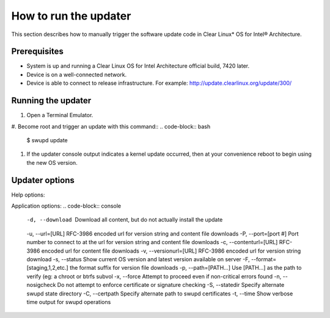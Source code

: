 How to run the updater
######################

This section describes how to manually trigger the software update code in Clear Linux* OS for Intel® Architecture.

Prerequisites
~~~~~~~~~~~~~

-  System is up and running a Clear Linux OS for Intel
   Architecture official build, 7420 later.

-  Device is on a well-connected network.

-  Device is able to connect to release infrastructure. For example:
   http://update.clearlinux.org/update/300/

Running the updater
~~~~~~~~~~~~~~~~~~~

#. Open a Terminal Emulator.

#. Become root and trigger an update with this command::
.. code-block:: bash
   $ swupd update

#. If the updater console output indicates a kernel update occurred,
   then at your convenience reboot to begin using the new OS version.

Updater options
~~~~~~~~~~~~~~~

Help options:

.. code-block:: console
   -h, --help Display help options.

Application options:
.. code-block:: console
   -d, --download          Download all content, but do not actually install the update
   -u, --url=[URL]         RFC-3986 encoded url for version string and content file downloads
   -P, --port=[port #]     Port number to connect to at the url for version string and content file downloads
   -c, --contenturl=[URL]  RFC-3986 encoded url for content file downloads
   -v, --versionurl=[URL]  RFC-3986 encoded url for version string download
   -s, --status            Show current OS version and latest version available on server
   -F, --format=[staging,1,2,etc.]  the format suffix for version file downloads
   -p, --path=[PATH...]    Use [PATH...] as the path to verify (eg: a chroot or btrfs subvol
   -x, --force             Attempt to proceed even if non-critical errors found
   -n, --nosigcheck        Do not attempt to enforce certificate or signature checking
   -S, --statedir          Specify alternate swupd state directory
   -C, --certpath          Specify alternate path to swupd certificates
   -t, --time         	   Show verbose time output for swupd operations
